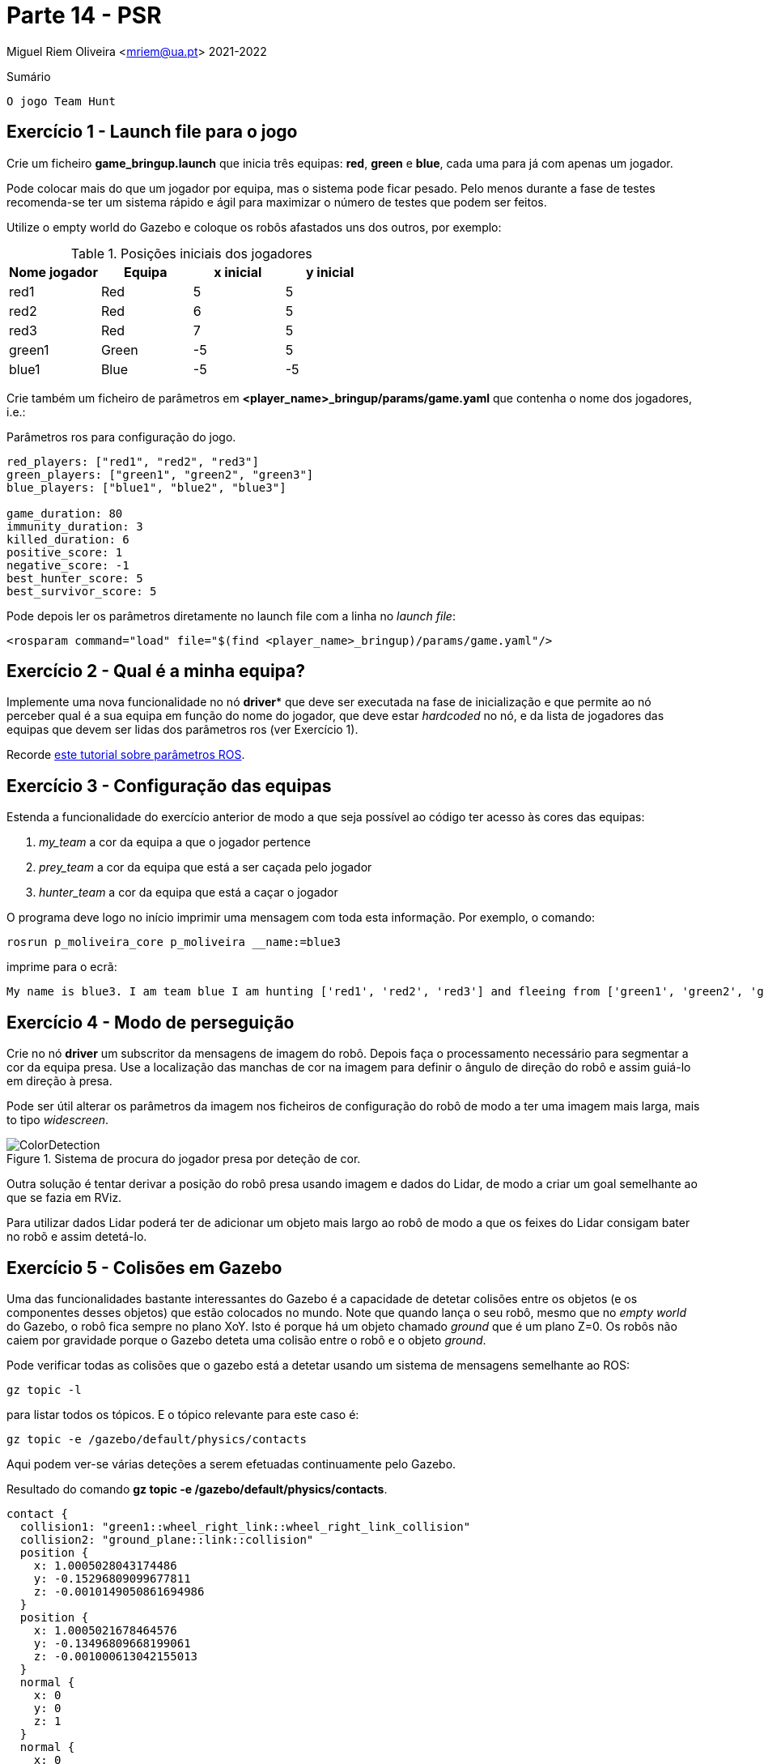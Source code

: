 = Parte 14 - PSR

Miguel Riem Oliveira <mriem@ua.pt>
2021-2022

// Instruções especiais para o asciidoc usar icons no output
:icons: html5
:iconsdir: /etc/asciidoc/images/icons
:stem: latexmath

.Sumário
-------------------------------------------------------------
O jogo Team Hunt
-------------------------------------------------------------

Exercício 1 - Launch file para o jogo
-------------------------------------

Crie um ficheiro **game_bringup.launch** que inicia três equipas: **red**, **green** e **blue**, cada uma para já com apenas um jogador.

=========================================================================
Pode colocar mais do que um jogador por equipa, mas o sistema pode ficar pesado. Pelo menos durante a fase de testes recomenda-se ter um sistema rápido e ágil para maximizar
o número de testes que podem ser feitos.
=========================================================================

Utilize o empty world do Gazebo e coloque os robôs afastados uns dos outros, por exemplo:

.Posições iniciais dos jogadores
|===
|Nome jogador | Equipa | x inicial | y inicial

| red1 | Red | 5 | 5
| red2 | Red | 6 | 5
| red3 | Red | 7 | 5
| green1 | Green | -5 | 5
|blue1 | Blue | -5 | -5
|===

Crie também um ficheiro de parâmetros em **<player_name>_bringup/params/game.yaml** que contenha
o nome dos jogadores, i.e.:

.Parâmetros ros para configuração do jogo.
[source,yaml]
--------------------------------------------------------
red_players: ["red1", "red2", "red3"]
green_players: ["green1", "green2", "green3"]
blue_players: ["blue1", "blue2", "blue3"]

game_duration: 80
immunity_duration: 3
killed_duration: 6
positive_score: 1
negative_score: -1
best_hunter_score: 5
best_survivor_score: 5
--------------------------------------------------------

Pode depois ler os parâmetros diretamente no launch file com a linha no _launch file_:

    <rosparam command="load" file="$(find <player_name>_bringup)/params/game.yaml"/>

Exercício 2 - Qual é a minha equipa?
------------------------------------

Implemente uma nova funcionalidade no nó *driver** que deve ser executada na fase de inicialização
e que permite ao nó perceber qual é a sua equipa em função do nome do jogador, que deve estar _hardcoded_ no nó,
e da lista de jogadores das equipas que devem ser lidas dos parâmetros ros (ver Exercício 1).


=========================================================================
Recorde http://wiki.ros.org/rospy_tutorials/Tutorials/Parameters[este tutorial sobre parâmetros ROS].
=========================================================================

Exercício 3 - Configuração das equipas
--------------------------------------

Estenda a funcionalidade do exercício anterior de modo a que seja possível ao código ter acesso às cores das equipas:

1. _my_team_ a cor da equipa a que o jogador pertence
2. _prey_team_ a cor da equipa que está a ser caçada pelo jogador
3. _hunter_team_ a cor da equipa que está a caçar o jogador

O programa deve logo no início imprimir uma mensagem com toda esta informação. Por exemplo, o comando:

    rosrun p_moliveira_core p_moliveira __name:=blue3

imprime para o ecrã:

    My name is blue3. I am team blue I am hunting ['red1', 'red2', 'red3'] and fleeing from ['green1', 'green2', 'green3']

Exercício 4 - Modo de perseguição
---------------------------------

Crie no nó **driver** um subscritor da mensagens de imagem do robô. Depois faça o processamento necessário para segmentar
a cor da equipa presa. Use a localização das manchas de cor na imagem para definir o ângulo de direção do robô e assim
guiá-lo em direção à presa.




=========================================================================
Pode ser útil alterar os parâmetros da imagem nos ficheiros de configuração do
robô de modo a ter uma imagem mais larga, mais to tipo _widescreen_.
=========================================================================

[.text-center]
.Sistema de procura do jogador presa por deteção de cor.
image::docs/ColorDetection.png[]

Outra solução é tentar derivar a posição do robô presa usando imagem e dados do Lidar, de modo a criar um goal
semelhante ao que se fazia em RViz.


=========================================================================
Para utilizar dados Lidar poderá ter de adicionar um objeto mais largo ao robô de modo a que os feixes do Lidar consigam bater no robõ e assim detetá-lo.
=========================================================================

Exercício 5 - Colisões em Gazebo
--------------------------------

Uma das funcionalidades bastante interessantes do Gazebo é a capacidade de detetar colisões entre os objetos (e os componentes desses objetos)
que estão colocados no mundo. Note que quando lança o seu robô, mesmo que no _empty world_ do Gazebo, o robô fica sempre no plano XoY.
Isto é porque há um objeto chamado _ground_ que é um plano Z=0. Os robôs não caiem por gravidade porque o Gazebo deteta uma
colisão entre o robô e o objeto _ground_.

Pode verificar todas as colisões que o gazebo está a detetar usando um sistema de mensagens semelhante ao ROS:

    gz topic -l

para listar todos os tópicos. E o tópico relevante para este caso é:

    gz topic -e /gazebo/default/physics/contacts

Aqui podem ver-se várias deteções a serem efetuadas continuamente pelo Gazebo.

.Resultado do comando **gz topic -e /gazebo/default/physics/contacts**.
[source,yaml]
--------------------------------------------------------
contact {
  collision1: "green1::wheel_right_link::wheel_right_link_collision"
  collision2: "ground_plane::link::collision"
  position {
    x: 1.0005028043174486
    y: -0.15296809099677811
    z: -0.0010149050861694986
  }
  position {
    x: 1.0005021678464576
    y: -0.13496809668199061
    z: -0.001000613042155013
  }
  normal {
    x: 0
    y: 0
    z: 1
  }
  normal {
    x: 0
    y: 0
    z: 1
  }
  depth: 0.0010149050861694986
  depth: 0.001000613042155013
  wrench {(...)}
}
time {
  sec: 956
  nsec: 745000000
}
--------------------------------------------------------

Uma colisão ocorre sempre entre dois objetos, cujos nomes estão listados nos campos _collision1_ e _collision2_.
Também são disponibilizadas outras informações como a posição onde ocorre a colisão e o tempo em que ocorreu.

Exercício 6 - Sensor de Contacto
--------------------------------

Como já vimos anteriormente, para jogar o **Team Hunt** é necessário que seja possível detetar quando um jogador caçador
apanha um jogador presa. Para fazer isto, vamos configurar um sensor de contacto que irá simular um _bumper_.
Os _bumper sensors_ são sensores mecânicos que servem para detetar uma colisão entre o sensor e um objeto físico.
Aqui um https://www.vexrobotics.com/276-2159.html[exemplo].

Para criar um sensor é necessário acrescentar à descrição do robô (o ficheiro xacro) a seguinte informação:

.Campo com sensor de contacto a acrescentar à descrição do robô.
[source,xml]
--------------------------------------------------------
<gazebo reference="base_link">
    <sensor name="base_link" type="contact">
      <update_rate>1000.0</update_rate>
      <always_on>true</always_on>
      <contact>
        <collision> "< nome da colisão a colocar >" </collision>
      </contact>
      <plugin name="base_link_contact_sensor_plugin" filename="libgazebo_ros_bumper.so">
        <bumperTopicName>contact</bumperTopicName>
        <frameName>world</frameName>
      </plugin>
    </sensor>

  </gazebo>
--------------------------------------------------------

O sensor de contacto é assim um detetor de colisões especialmente dedicado à colisão entre um _link_ e um qualquer outro objeto.

O plugin _libgazebo_ros_bumper.so_ serve para traduzir para ROS as colisões detetadas por este sensor. Será publicada uma
mensagem ROS no tópico contact (com um push para o namespace do robô).

=========================================================================

O nome da _collision_ a colocar em cima não é arbitrário. Tem de ser o nome que a colisão terá quando o ficheiro xacro for processado,
transformado primeiro para **urdf** e posteriormente para **sdf**. Para verificar o nome que deve colocar faça manualmente uma colisão entre o robô e um cubo no gazebo como no exemplo da imagem:

.Exemplo simples de colisão
image::docs/simulated_collision.png[]

e depois descubra a colisão do base link do robô com o cubo que adicionou ao gazebo (unit_box) com o comando:

    gz topic -e /gazebo/default/physics/contacts

Por exemplo neste caso o comando em cima resultou em

```xml
wrench {
    body_1_name: "p_moliveira::base_footprint::base_footprint_fixed_joint_lump__base_link_collision"
    body_1_id: 4492
    body_2_name: "unit_box::link::collision"
    body_2_id: 1131
}
```

O que quer dizer que o campo collision no xacro do robô deverá ficar com o nome
**base_footprint_fixed_joint_lump__base_link_collision**, i.e.:

[source,xml]
--------------------------------------------------------
<gazebo reference="base_link">
    <sensor name="base_link" type="contact">
      <update_rate>1000.0</update_rate>
      <always_on>true</always_on>
      <contact>
        <collision> "base_footprint_fixed_joint_lump__base_link_collision" </collision>
      </contact>
      <plugin name="base_link_contact_sensor_plugin" filename="libgazebo_ros_bumper.so">
        <bumperTopicName>contact</bumperTopicName>
        <frameName>world</frameName>
      </plugin>
    </sensor>

  </gazebo>
--------------------------------------------------------

Mais informação https://answers.gazebosim.org//question/20432/ros-gazebo-detecting-collision-with-a-static-object-using-contact-sensor/[aqui].

=========================================================================

Depois de corretamente configurado deverá, depois de lançar o sistema, ter um tópico
**/<player_name>/contact** para cada jogador.

faça _rostopic echo_ destas mensagens e experimente conduzir o robô e fazer com que este bata num outro objeto, e verifique que
as mensagens de contacto dão essa informação.

As mensagens recebidas são do tipo http://docs.ros.org/en/jade/api/gazebo_msgs/html/msg/ContactsState.html[gazebo_msgs/ContactsStates]

.Resultado com comando **rostopic echo /<player_name>/contact**.
[source,yaml]
--------------------------------------------------------
header:
  seq: 20686
  stamp:
    secs: 223
    nsecs: 430000000
  frame_id: "red1/world"
states:
  -
    info: "Debug:  i:(0/1)     my geom:green1::base_footprint::base_footprint_fixed_joint_lump__base_link_collision_collision\
  \   other geom:red1::base_footprint::base_footprint_fixed_joint_lump__base_link_collision_collision\
  \         time:223.429000000\n"
    collision1_name: "green1::base_footprint::base_footprint_fixed_joint_lump__base_link_collision_collision"
    collision2_name: "red1::base_footprint::base_footprint_fixed_joint_lump__base_link_collision_collision"
    wrenches: (...)
    contact_positions:
      -
        x: 1.02151025674
        y: 0.148235936311
        z: 0.102451477472
      -
        x: 1.02174512877
        y: 0.148234386897
        z: 0.00920771314588
      -
        x: 1.01999703964
        y: -0.148956422115
        z: 0.00920824824236
      -
        x: 1.01976216738
        y: -0.148954764468
        z: 0.102452357523
    contact_normals:
      -
        x: 0.999979529242
        y: -0.00588182787918
        z: 0.0025189676055
      -
        x: 0.999979529242
        y: -0.00588182787918
        z: 0.0025189676055
      -
        x: 0.999979529242
        y: -0.00588182787918
        z: 0.0025189676055
      -
        x: 0.999979529242
        y: -0.00588182787918
        z: 0.0025189676055
    depths: [3.483560259698315e-08, 3.314701102485884e-08, 6.3319008092310725e-09, 8.020508424078088e-09]
--------------------------------------------------------

Aqui um https://youtu.be/iyXNydU5ZhQ[vídeo do que se pretende].

Exercício 7 - Team Hunt Arena
-----------------------------

No repositório está uma diretora chamada **TeamHunt**. Aqui, um pacote ROS chamado
th_description contém os ficheiros necessários para lançar a arena do jogo.
A arena consiste num campo de futebol mas com uma cerca a toda a volta que impede que os robôs consigam fugir dos seus caçadores movendo-se sempre na mesma direção.
Há três versões da arena, **th_arena_1**, **th_arena_2** e **th_arena_3**. As duas últimas têm paredes que tornam a arena num labirinto.

.Arena de jogo
image::docs/th_arena_1.png[]

Para lançar esta arena de jogo basta chamar este _world_ no ficheiro de bringup **gazebo_bringup.launch**, alterando o argumento para:

.**gazebo_bringup.launch** atualizado com a arena do jogo.
[source,xml]
--------------------------------------------------------
<launch>
    <include file="$(find gazebo_ros)/launch/empty_world.launch">

        <!-- <arg name="world_name" value="$(find turtlebot3_gazebo)/worlds/turtlebot3_house.world"/>-->
        <!-- <arg name="world_name" value="$(find psr_fnr)/worlds/fnr.world"/>-->
        <arg name="world_name" value="$(find th_description)/worlds/th_arena_1.world"/>
        <!-- <arg name="world_name" value="$(find th_description)/worlds/th_arena_2.world"/>-->
        <!-- <arg name="world_name" value="$(find th_description)/worlds/th_arena_3.world"/>-->

        <arg name="paused" value="false"/>
        <arg name="use_sim_time" value="true"/>
        <arg name="gui" value="true"/>
        <arg name="headless" value="false"/>
        <arg name="debug" value="false"/>
    </include>
</launch>
--------------------------------------------------------

Exercício 8 - O árbitro
-----------------------

Uma vez que é preciso ter sempre alguém
[.line-through]#que se possa insultar livremente# que verifique se as regras do jogo estão a ser cumpridas,
é necessário que alguma entidade desempenhe este papel.

O nó **th_referee**, do pacote ros th_referee que também é disponibilizado, é um programa responsável por verificar continuamente vários parâmetros do jogo.
Um dos principais parâmetros é a colisão entre um caçador e uma presa, que é o evento que atribuí pontos à equipa do caçador, e retira pontos à equipa da presa.

Por não haver tempo suficiente o árbitro é dado já desenvolvido, cabendo aos alunos integrar este software na sua framework de modo a conseguir executar jogos de **Team Hunt**.

Recomenda-se que este nó seja executado num terminal separado por forma a ser o único programa a imprimir para o terminal, visto que este nó imprime o score do jogo ao longo do tempo.

Para lançar o árbitro basta correr:

   rosrun th_referee th_referee

Este https://youtu.be/3RablFrylyw[vídeo] mostra o jogo com o árbitro operacional.


